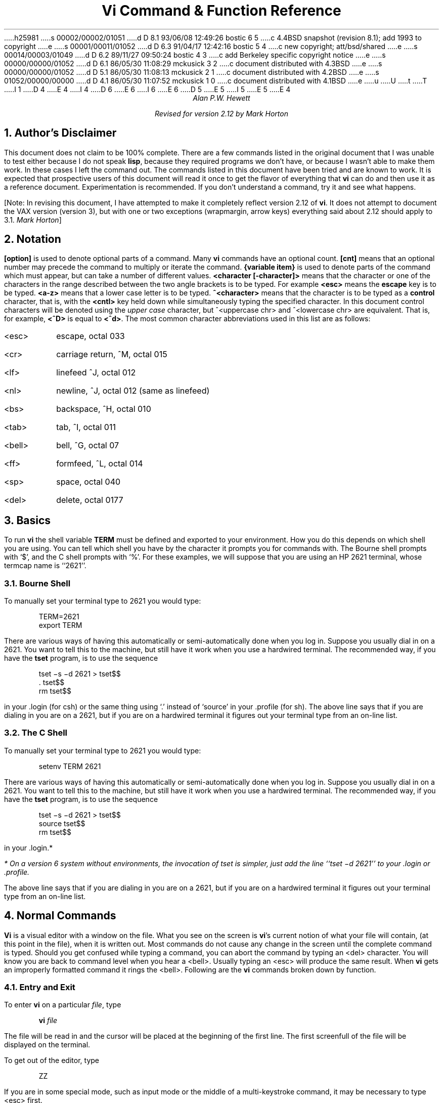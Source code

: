 h25981
s 00002/00002/01051
d D 8.1 93/06/08 12:49:26 bostic 6 5
c 4.4BSD snapshot (revision 8.1); add 1993 to copyright
e
s 00001/00011/01052
d D 6.3 91/04/17 12:42:16 bostic 5 4
c new copyright; att/bsd/shared
e
s 00014/00003/01049
d D 6.2 89/11/27 09:50:24 bostic 4 3
c add Berkeley specific copyright notice
e
s 00000/00000/01052
d D 6.1 86/05/30 11:08:29 mckusick 3 2
c document distributed with 4.3BSD
e
s 00000/00000/01052
d D 5.1 86/05/30 11:08:13 mckusick 2 1
c document distributed with 4.2BSD
e
s 01052/00000/00000
d D 4.1 86/05/30 11:07:52 mckusick 1 0
c document distributed with 4.1BSD
e
u
U
t
T
I 1
D 4
.\" Copyright (c) 1980 Regents of the University of California.
.\" All rights reserved.  The Berkeley software License Agreement
.\" specifies the terms and conditions for redistribution.
E 4
I 4
D 6
.\" Copyright (c) 1980 The Regents of the University of California.
.\" All rights reserved.
E 6
I 6
.\" Copyright (c) 1980, 1993
.\"	The Regents of the University of California.  All rights reserved.
E 6
.\"
D 5
.\" Redistribution and use in source and binary forms are permitted
.\" provided that the above copyright notice and this paragraph are
.\" duplicated in all such forms and that any documentation,
.\" advertising materials, and other materials related to such
.\" distribution and use acknowledge that the software was developed
.\" by the University of California, Berkeley.  The name of the
.\" University may not be used to endorse or promote products derived
.\" from this software without specific prior written permission.
.\" THIS SOFTWARE IS PROVIDED ``AS IS'' AND WITHOUT ANY EXPRESS OR
.\" IMPLIED WARRANTIES, INCLUDING, WITHOUT LIMITATION, THE IMPLIED
.\" WARRANTIES OF MERCHANTABILITY AND FITNESS FOR A PARTICULAR PURPOSE.
E 5
I 5
.\" %sccs.include.redist.roff%
E 5
E 4
.\"
.\"	%W% (Berkeley) %G%
.\"
.TL
Vi Command & Function Reference
.AU CB 2675
Alan P.W. Hewett
.sp
Revised for version 2.12 by Mark Horton
.CB
.NH 1
Author's Disclaimer
.LP
This document does not claim to be 100% complete.  There are a
few commands listed in the original document that I was unable
to test either because I do not speak \fBlisp\fR, because they
required programs we don't have, or because I wasn't able to make
them work.  In these cases I left the command out.  The commands
listed in this document have been tried and are known to work.
It is expected that prospective users of this document will read
it once to get the flavor of everything that \fBvi\fR can do
and then use it as a reference document.  Experimentation is
recommended.  If you don't understand a command, try it and
see what happens.
.LP
[Note: In revising this document, I have attempted to make it
completely reflect version 2.12 of
.B vi .
It does not attempt to document the VAX version (version 3),
but with one or two exceptions (wrapmargin, arrow keys)
everything said about 2.12 should apply to 3.1.
.I "Mark Horton" ]
.NH 1
Notation
.LP
\fB[option]\fR is used to denote optional parts of a command.
Many \fBvi\fR commands have an optional count.  \fB[cnt]\fR
means that an optional number may precede the command to
multiply or iterate the command.
\fB{variable item}\fR is used to denote parts of the command
which must appear, but can take a number of different values.
\fB<character [-character]>\fR means that the character or
one of the characters in the range described between the
two angle brackets is to be typed.
For example \fB<esc>\fR means
the \fBescape\fR key is to be typed.  \fB<a-z>\fR means that a
lower case letter is to be typed.  \fB^<character>\fR means that
the character is to be typed as a \fBcontrol\fR character, that is,
with the \fB<cntl>\fR key held down while simultaneously typing
the specified character.  In this document control characters will
be denoted using the \fIupper case\fR character, but
^<uppercase chr> and ^<lowercase chr> are equivalent.  That is, for
example, \fB<^D>\fR is equal to \fB<^d>\fR.
The most common character abbreviations
used in this list are as follows:
.VL 8
.IP <esc> 8
escape, octal 033
.IP <cr> 8
carriage return, ^M, octal 015
.IP <lf> 8
linefeed ^J, octal 012
.IP <nl> 8
newline, ^J, octal 012 (same as linefeed)
.IP <bs> 8
backspace, ^H, octal 010
.IP <tab> 8
tab, ^I, octal 011
.IP <bell> 8
bell, ^G, octal 07
.IP <ff> 8
formfeed, ^L, octal 014
.IP <sp> 8
space, octal 040
.IP <del> 8
delete, octal 0177
.LE
.sp 1
.NH 1
Basics
.LP
To run \fBvi\fR the shell variable \fBTERM\fR must be defined and
exported to your environment.
How you do this depends on which shell you are using.
You can tell which shell you have by the character it
prompts you for commands with.
The Bourne shell prompts with `$', and the C shell prompts with `%'.
For these examples, we will suppose
that you are using an HP 2621 terminal, whose termcap name is ``2621''.
.NH 2
Bourne Shell
.LP
To manually set your terminal type to 2621 you would type:
.DS
TERM=2621
export TERM
.DE
.PP
There are various ways of having this automatically or
semi-automatically done when you log in.
Suppose you usually dial in on a 2621.
You want to tell this to the machine, but still have it
work when you use a hardwired terminal.
The recommended way, if you have the
.B tset
program, is to use the sequence
.DS
tset \-s \-d 2621 > tset$$
\&. tset$$
rm tset$$
.DE
in your .login (for csh) or the same thing using `.' instead of `source'
in your .profile (for sh).
The above line says that if you are dialing in you are on a 2621,
but if you are on a hardwired terminal it figures out your terminal
type from an on-line list.
.NH 2
The C Shell
.LP
To manually set your terminal type to 2621 you would type:
.DS
setenv TERM 2621
.DE
.PP
There are various ways of having this automatically or
semi-automatically done when you log in.
Suppose you usually dial in on a 2621.
You want to tell this to the machine, but still have it
work when you use a hardwired terminal.
The recommended way, if you have the
.B tset
program, is to use the sequence
.DS
tset \-s \-d 2621 > tset$$
source tset$$
rm tset$$
.DE
in your .login.*
.FS
* On a version 6 system
without environments, the invocation of tset
is simpler, just add the line ``tset \-d 2621''
to your .login or .profile.
.FE
The above line says that if you are dialing in you are on a 2621,
but if you are on a hardwired terminal it figures out your terminal
type from an on-line list.
.NH 1
Normal Commands
.LP
\fBVi\fR is a visual editor with a window on the file.  What
you see on the screen is \fBvi\fR's current notion of
what your file will contain,
(at this point in the file),
when it is written out.
Most commands do not cause any change in the screen until the
complete command is typed.  Should you get confused while
typing a command, you can abort the command by typing an
<del> character.  You will know you are back to command level
when you hear a <bell>.  Usually typing an <esc> will produce the
same result.  When \fBvi\fR gets an improperly formatted command
it rings the <bell>.
Following are the \fBvi\fR commands broken down by function.
.NH 2
Entry and Exit
.LP
To enter
.B vi
on a particular
.I file ,
type
.DS
\fBvi\fP \fIfile\fP
.DE
The file will be read in and the cursor will be placed at the beginning
of the first line.
The first screenfull of the file will be displayed on the terminal.
.PP
To get out of the editor, type
.DS
ZZ
.DE
If you are in some special mode, such as input mode
or the middle of a multi-keystroke command, it may
be necessary to type <esc> first.
.NH 2
Cursor and Page Motion
.LP
.VL 16
.B NOTE:
The arrow keys (see the next four commands)
on certain kinds of terminals will not work with the
PDP-11 version of vi.  The control versions or the hjkl versions will
work on any terminal.  Experienced users prefer the hjkl keys because
they are always right under their fingers.  Beginners often prefer
the arrow keys, since they do not require memorization of which hjkl
key is which.
The mnemonic value of hjkl is clear from looking at the keyboard of an adm3a.
.sp
.IP "[cnt]<bs> or [cnt]h or [cnt]\(<-" 16
.br
Move the cursor to the left one character.  Cursor stops at the left
margin of the page.
If cnt is given, these commands move that many spaces.
.IP "[cnt]^N or [cnt]j or [cnt]\(da or [cnt]<lf>" 16
.br
Move down one line.
Moving off the screen scrolls the window to force a new line
onto the screen.
Mnemonic: \fBN\fRext
.IP "[cnt]^P or [cnt]k or [cnt]\(ua" 16
.br
Move up one line.
Moving off the top of the screen forces new text onto the screen.
Mnemonic: \fBP\fRrevious
.IP "[cnt]<sp> or [cnt]l or [cnt]\(->" 16
.br
Move to the right one character.
Cursor will not go beyond the end of the line.
.IP [cnt]- 16
Move the cursor up the screen to the beginning of the next line.
Scroll if necessary.
.IP "[cnt]+ or [cnt]<cr>" 16
.sp 1
Move the cursor down the screen to the beginning of the next line.
Scroll up if necessary.
.IP "[cnt]$" 16
Move the cursor to the end of the line.
If there is a count, move to the end of the line "cnt" lines
forward in the file.
.IP "^" 16
Move the cursor to the beginning of the first word on the line.
.IP "0" 16
Move the cursor to the left margin of the current line.
.IP "[cnt]|" 16
Move the cursor to the column specified by the count.  The default is
column zero.
.IP "[cnt]w" 16
Move the cursor to the beginning of the next word. If there
is a count, then move forward that many words and
position the cursor at the beginning of the word.
Mnemonic: next-\fBw\fRord
.IP "[cnt]W" 16
Move the cursor to the beginning of the next word which follows
a "white space" (<sp>,<tab>, or <nl>).  Ignore other punctuation.
.IP "[cnt]b" 16
Move the cursor to the preceding word.  Mnemonic: \fBb\fRackup-word
.IP "[cnt]B" 16
Move the cursor to the preceding word that is separated from the
current word by a "white space" (<sp>,<tab>, or <nl>).
.IP "[cnt]e" 16
Move the cursor to the end of the current word or the end of the
"cnt"'th word hence.  Mnemonic: \fBe\fRnd-of-word
.IP "[cnt]E" 16
Move the cursor to the end of the current word which is delimited by
"white space" (<sp>,<tab>, or <nl>).
.IP "[line number]G" 16
.br
Move the cursor to the line specified.  Of particular use are the
sequences "1G" and "G", which move the cursor to the beginning and
the end of the file respectively.  Mnemonic: \fBG\fRo-to
.LP
.B NOTE:
The next four commands (^D, ^U, ^F, ^B)
are not true motion commands, in that they
cannot be used as the object of commands such as delete or change.
.IP "[cnt]^D" 16
Move the cursor down in the file by "cnt" lines (or the last "cnt"
if a new count isn't given.  The initial default is half a page.)  The
screen is simultaneously scrolled up.  Mnemonic: \fBD\fRown
.IP "[cnt]^U" 16
Move the cursor up in the file by "cnt" lines.  The screen is simultaneously
scrolled down.  Mnemonic: \fBU\fRp
.IP "[cnt]^F" 16
Move the cursor to the next page.  A count moves that many pages.
Two lines of the previous page are kept on the screen for continuity if
possible.  Mnemonic: \fBF\fRorward-a-page
.IP "[cnt]^B" 16
Move the cursor to the previous page.  Two lines of the current page
are kept if possible.  Mnemonic: \fBB\fRackup-a-page
.IP "[cnt](" 16
Move the cursor to the beginning of the next sentence.
A sentence is defined as ending with a ".", "!", or "?"
followed by two spaces or a <nl>.
.IP "[cnt])" 16
Move the cursor backwards to the beginning of a sentence.
.IP "[cnt]}" 16
Move the cursor to the beginning of the next paragraph.  This command
works best inside \fBnroff\fR documents.  It understands two sets of
\fBnroff\fR macros, \fB\-ms\fR and \fB\-mm\fR, for which the
commands ".IP", ".LP", ".PP", ".QP", "P", as well as the nroff command ".bp"
are considered to be paragraph delimiters.
A blank line also delimits a paragraph.
The \fBnroff\fR macros that it accepts as paragraph delimiters is
adjustable.  See \fBparagraphs\fR under the \fBSet Commands\fR section.
.IP "[cnt]{" 16
Move the cursor backwards to the beginning of a paragraph.
.IP "]]" 16
Move the cursor to the next "section", where a section is defined by
two sets of \fBnroff\fR macros, \fB\-ms\fR and \fB\-mm\fR, in which
".NH", ".SH", and ".H" delimit a section.  A line beginning with a <ff><nl>
sequence, or a line beginning with a "{" are also considered to
be section delimiters.  The last option makes it
useful for finding the beginnings of C functions.
The \fBnroff\fR macros that are used for section delimiters can be adjusted.
See \fBsections\fR under the \fBSet Commands\fR section.
.IP "[[" 16
Move the cursor backwards to the beginning of a section.
.IP "%" 16
Move the cursor to the matching parenthesis
or brace.  This is very useful in C or lisp code.  If the
cursor is sitting on a \fB( ) {\fR or \fB}\fR the cursor
is moved to the matching character at the other end of the
section.  If the cursor is not sitting on a brace or a
parenthesis, \fBvi\fR searches forward until it finds one
and then jumps to the match mate.
.IP "[cnt]H" 16
If there is no count move the cursor to the top left position on the screen.
If there is a count, then move the cursor to the beginning of the line
"cnt" lines from the top of the screen.  Mnemonic:  \fBH\fRome
.IP "[cnt]L" 16
If there is no count move the cursor to the beginning
of the last line on the screen.
If there is a count, then move the cursor to the beginning of the line
"cnt" lines from the bottom of the screen.  Mnemonic: \fBL\fRast
.IP "M" 16
Move the cursor to the beginning of the middle line on the screen.
Mnemonic: \fBM\fRiddle
.IP "m<a-z>" 16
This command does not move the cursor, but it \fBmarks\fR the place
in the file and the character "<a-z>" becomes the label for referring
to this location in the file.  See the next two commands.  Mnemonic:
\fBm\fRark
.B NOTE:
The mark command is not a motion, and cannot be used as the target
of commands such as delete.
.IP "\(aa<a-z>" 16
Move the cursor to the beginning of the line that is marked with the label
"<a-z>".
.IP "\(ga<a-z>" 16
Move the cursor to the exact position on the line that was marked with
with the label "<a-z>".
.IP "\(aa\(aa" 16
Move the cursor back to the beginning of the line where it was before the
last "non-relative" move.  A "non-relative" move is something such as a
search or a jump to a specific line in the file, rather than moving the
cursor or scrolling the screen.
.IP "\(ga\(ga" 16
Move the cursor back to the exact spot on the line where it was located
before the last "non-relative" move.
.LE
.NH 2
Searches
.LP
The following commands allow you to search for items in a file.
.VL 16
.IP [cnt]f{chr} 16
.sp 1
Search forward on the line for the next or "cnt"'th occurrence of
the character "chr".  The cursor is placed \fBat\fR the character
of interest.  Mnemonic: \fBf\fRind character
.IP [cnt]F{chr} 16
.sp 1
Search backwards on the line for the next or "cnt"'th occurrence of
the character "chr".  The cursor is placed \fBat\fR the character
of interest.
.IP [cnt]t{chr} 16
.sp 1
Search forward on the line for the next or "cnt"'th occurrence of
the character "chr".  The cursor is placed \fBjust preceding\fR
the character of interest.  Mnemonic: move cursor up \fBt\fRo character
.IP [cnt]T{chr} 16
.sp 1
Search backwards on the line for the next or "cnt"'th occurrence of
the character "chr".  The cursor is placed \fBjust preceding\fR
the character of interest.
.IP "[cnt];" 16
Repeat the last "f", "F", "t" or "T" command.
.IP "[cnt]," 16
Repeat the last "f", "F", "t" or "T" command, but in the opposite
search direction.  This is useful if you overshoot.
.IP "[cnt]/[string]/<nl>" 16
.br
Search forward for the next occurrence of "string".
Wrap around at the end of the file
does occur.
The final \fB</>\fR is not required.
.IP "[cnt]?[string]?<nl>" 16
.br
Search backwards for the next occurrence of "string".  If a count is
specified, the count becomes the new window size.  Wrap around at the beginning
of the file does occur.
The final \fB<?>\fR is not required.
.IP n 16
Repeat the last /[string]/ or ?[string]? search.  Mnemonic: \fBn\fRext
occurrence.
.IP N 16
Repeat the last /[string]/ or ?[string]? search, but in the reverse
direction.
.IP ":g/[string]/[editor command]<nl>" 16
.sp 1
Using the \fB:\fR syntax it is possible to do global searches ala the
standard UNIX "ed" editor.
.LE
.NH 2
Text Insertion
.LP
The following commands allow for the insertion of text.  All multicharacter
text insertions are terminated with an <esc> character.
The last change
can always be \fBundone\fR by typing a \fBu\fR.
The text insert in insertion mode can contain newlines.
.VL 16
.IP a{text}<esc> 16
Insert text immediately following the cursor position.
Mnemonic: \fBa\fRppend
.IP A{text}<esc> 16
Insert text at the end of the current line.
Mnemonic: \fBA\fRppend
.IP i{text}<esc> 16
Insert text immediately preceding the cursor position.
Mnemonic: \fBi\fRnsert
.IP I{text}<esc> 16
Insert text at the beginning of the current line.
.IP o{text}<esc> 16
Insert a new line after the line on which the cursor appears and
insert text there.  Mnemonic:  \fBo\fRpen new line
.IP O{text}<esc> 16
Insert a new line preceding the line on which the cursor appears
and insert text there.
.LE
.NH 2
Text Deletion
.LP
The following commands allow the user to delete text in various ways.
All changes can always be \fBundone\fR by typing the \fBu\fR command.
.VL 16
.IP "[cnt]x" 16
Delete the character or characters starting at the cursor position.
.IP "[cnt]X" 16
Delete the character or characters starting at the character preceding
the cursor position.
.IP "D" 16
Deletes the remainder of the line starting at the cursor.
Mnemonic: \fBD\fRelete the rest of line
.IP "[cnt]d{motion}" 16
.br
Deletes one or more occurrences of the specified motion.
Any motion from sections 4.1 and 4.2 can be used here.
The d can be stuttered (e.g. [cnt]dd) to delete cnt lines.
.LE
.NH 2
Text Replacement
.LP
The following commands allow the user to simultaneously delete and
insert new text.  All such actions can be \fBundone\fR by typing
\fBu\fR following the command.
.VL 16
.IP "r<chr>" 16
Replaces the character at the current cursor position with <chr>.  This
is a one character replacement.  No <esc> is required for termination.
Mnemonic:  \fBr\fReplace character
.IP "R{text}<esc>" 16
Starts overlaying the characters on the screen with whatever you type.
It does not stop until an <esc> is typed.
.IP "[cnt]s{text}<esc>" 16
Substitute for "cnt" characters beginning at the current cursor
position.  A "$" will appear at the position in the text where the
"cnt"'th character appears so you will know how much you are erasing.
Mnemonic: \fBs\fRubstitute
.IP "[cnt]S{text}<esc>" 16
Substitute for the entire current line (or lines).  If no count is given,
a "$" appears at the end of the current line.  If a count of more than
1 is given, all the lines to be replaced are deleted before the insertion
begins.
.IP "[cnt]c{motion}{text}<esc>" 16
.br
Change the specified "motion" by replacing it with the
insertion text.  A "$" will appear at the end of the last item
that is being deleted unless the deletion involves whole lines.
Motion's can be any motion from sections 4.1 or 4.2.
Stuttering the c (e.g. [cnt]cc) changes cnt lines.
.LE
.NH 2
Moving Text
.LP
\fBVi\fR provides a number of ways of moving chunks of text around.
There are nine buffers into which each piece of text which is deleted
or "yanked" is put in addition to the "undo" buffer.
The most recent deletion or yank is in the "undo" buffer and also
usually in buffer
1, the next most recent in buffer 2, and so forth.  Each new deletion
pushes down all the older deletions.  Deletions older than 9
disappear.  There is also
a set of named registers, a-z, into which text can optionally
be placed.  If any delete or replacement type command is preceded
by \fB"<a-z>\fR, that named buffer will contain the text deleted
after the command is executed.  For example, \fB"a3dd\fR will delete
three lines starting at the current line and put them in buffer \fB"a\fR.*
.FS
* Referring to an upper case letter as a buffer name (A-Z) is the
same as referring to the lower case letter, except that text placed
in such a buffer is appended to it instead of replacing it.
.FE
There are two more basic commands and
some variations useful in getting and putting text into a file.
.VL 16
.IP ["<a-z>][cnt]y{motion} 16
.sp 1
Yank the specified item or "cnt" items and put in the "undo" buffer or
the specified buffer.  The variety of "items" that can be yanked
is the same as those that can be deleted with the "d" command or
changed with the "c" command.  In the same way that "dd" means
delete the current line and "cc" means replace the current line,
"yy" means yank the current line.
.IP ["<a-z>][cnt]Y 16
Yank the current line or the "cnt" lines starting from the current
line.  If no buffer is specified, they will go into the "undo" buffer,
like any delete would.  It is equivalent to "yy".
Mnemonic:  \fBY\fRank
.IP ["<a-z>]p 16
Put "undo" buffer or the specified buffer down \fBafter\fR the cursor.
If whole lines were yanked or deleted into the buffer, then they will be
put down on the line following the line the cursor is on.  If
something else was deleted, like a word or sentence, then it will
be inserted immediately following the cursor.
Mnemonic:  \fBp\fRut buffer
.IP
It should be noted that text in the named buffers remains there when you
start editing a new file with the \fB:e file<esc>\fR command.  Since
this is so, it is possible to copy or delete text from one file and
carry it over to another file in the buffers.
However, the undo buffer and the ability to undo are lost when
changing files.
.IP ["<a-z>]P 16
Put "undo" buffer or the specified buffer down \fBbefore\fR the cursor.
If whole lines where yanked or deleted into the buffer, then they will be
put down on the line preceding the line the cursor is on.  If
something else was deleted, like a word or sentence, then it will
be inserted immediately preceding the cursor.
.IP [cnt]>{motion} 16
The shift operator will right shift all the text from the line on which
the cursor is located to the line where the \fBmotion\fR is located.
The text is shifted by one \fBshiftwidth\fR.  (See section 6.)
\fB>>\fR means right shift the current line or lines.
.IP [cnt]<{motion} 16
The shift operator will left shift all the text from the line on which
the cursor is located to the line where the \fBitem\fR is located.
The text is shifted by one \fBshiftwidth\fR.  (See section 6.)
\fB<<\fR means left shift the current line or lines.
Once the line has reached the left margin it is not further affected.
.IP [cnt]={motion} 16
Prettyprints the indicated area according to
.B lisp
conventions.
The area should be a lisp s-expression.
.LE
.NH 2
Miscellaneous Commands
.LP
\fBVi\fR has a number of miscellaneous commands that are very
useful.  They are:
.VL 16
.IP ZZ 16
This is the normal way to exit from vi.
If any changes have been made, the file is written out.
Then you are returned to the shell.
.IP ^L 16
Redraw the current screen.  This is useful if someone "write"s you
while you are in "vi" or if for any reason garbage gets onto the
screen.
.IP ^R 16
On dumb terminals, those not having the "delete line" function
(the vt100 is such a terminal), \fBvi\fR saves redrawing the
screen when you delete a line by just marking the line with an
"@" at the beginning and blanking the line.  If you want to
actually get rid of the lines marked with "@" and see what the
page looks like, typing a ^R will do this.
.IP \s+4.\s0 16
"Dot" is a particularly useful command.  It repeats the last
text modifying command.  Therefore you can type a command once and
then to another place and repeat it by just typing ".".
.IP u 16
Perhaps the most important command in the editor,
u undoes the last command that changed the buffer.
Mnemonic:  \fBu\fRndo
.IP U 16
Undo all the text modifying commands performed on the current line
since the last time you moved onto it.
.IP [cnt]J 16
Join the current line and the following line.  The <nl> is deleted
and the two lines joined, usually with a space between the
end of the first line and the beginning of what was the second
line.  If the first line ended with a "period", then two spaces
are inserted.
A count joins the next cnt lines.
Mnemonic: \fBJ\fRoin lines
.IP Q 16
Switch to \fBex\fR editing mode.
In this mode \fBvi\fR will behave very much like \fBed\fR.
The editor in this mode will operate on single lines normally and
will not attempt to keep the "window" up to date.
Once in this mode it is also possible to switch to the \fBopen\fR
mode of editing.  By entering the command \fB[line number]open<nl>\fR
you enter this mode.  It is similar to the normal visual mode
except the window is only \fBone\fR line long.
Mnemonic: \fBQ\fRuit visual mode
.IP ^] 16
An abbreviation for a tag command.
The cursor should be positioned at the beginning of a word.
That word is taken as a tag name, and the tag with that
name is found as if it had been typed in a :tag command.
.IP [cnt]!{motion}{UNIX\ cmd}<nl> 16
.br
Any UNIX filter
(e.g. command that reads the standard input and outputs something
to the standard output) can be sent a section of the current file and
have the output of the command replace the original text.  Useful
examples are programs like \fBcb\fR, \fBsort\fR, and
\fBnroff\fR.  For instance, using \fBsort\fR it would be possible to
sort a section of the current file into a new list.
Using \fB!!\fR means take a line or lines starting at the line the
cursor is currently on and pass them to the UNIX command.
.B NOTE:
To just escape to the shell for one command,
use :!{cmd}<nl>, see section 5.
.IP z{cnt}<nl> 16
This resets the current window size to "cnt" lines and redraws the screen.
.LE
.NH 2
Special Insert Characters
.LP
There are some characters that have special meanings during
insert modes.  They are:
.VL 16
.IP ^V 16
During inserts, typing a ^V allows you to quote control characters
into the file.  Any character typed after the ^V will be inserted
into the file.
.IP [^]^D\ or\ [0]^D 16
<^D> without any argument backs up one \fBshiftwidth\fR.  This is necessary
to remove indentation that was inserted by the \fBautoindent\fR feature.
^<^D> temporarily removes all the autoindentation, thus placing the cursor
at the left margin.  On the next line, the previous indent level will be
restored.  This is useful for putting "labels" at the left margin.
0<^D> says remove all autoindents and stay that way.  Thus the cursor
moves to the left margin and stays there on successive lines until
<tab>'s are typed.  As with the <tab>, the <^D> is only effective before
any other "non-autoindent" controlling characters are typed.
Mnemonic: \fBD\fRelete a shiftwidth
.IP ^W 16
If the cursor is sitting on a word, <^W> moves the cursor back to the beginning
of the word, thus erasing the word from the insert.
Mnemonic: erase \fBW\fRord
.IP <bs> 16
The backspace always serves as an erase during insert modes in addition
to your normal "erase" character.  To insert a <bs> into your file, use
the <^V> to quote it.
.LE
.NH 1
\fB:\fR Commands
.LP
Typing a ":" during command mode causes \fBvi\fR to put the cursor at
the bottom on the screen in preparation for a command.  In the
":" mode, \fBvi\fR can be given most \fBed\fR commands.  It is
also from this mode that you exit from \fBvi\fR or switch to different
files.  All commands of this variety are terminated by a <nl>, <cr>,
or <esc>.
.VL 16
.IP ":w[!] [file]" 16
Causes \fBvi\fR to write out the current text to the disk.  It is
written to the file you are editing unless "file" is supplied.  If
"file" is supplied, the write is directed to that file instead.  If
that file already exists, \fBvi\fR will not perform the write unless
the "!" is supplied indicating you
.I really
want to destroy the older copy of the file.
.IP :q[!] 16
Causes \fBvi\fR to exit.  If you have modified the file you are
looking at currently and haven't written it out, \fBvi\fR will
refuse to exit unless the "!" is supplied.
.IP ":e[!] [+[cmd]] [file]" 16
.sp 1
Start editing a new file called "file" or start editing the current
file over again.  The command ":e!" says "ignore the changes I've made
to this file and start over from the beginning".  It is useful if
you really mess up the file.  The optional "+" says instead of starting
at the beginning, start at the "end", or,
if "cmd" is supplied, execute "cmd" first.
Useful cases of this are where cmd is "n" (any integer) which starts
at line number n,
and "/text", which searches for "text" and starts at the line where
it is found.
.IP "^^" 16
Switch back to the place you were before your last tag command.
If your last tag command stayed within the file, ^^ returns to that tag.
If you have no recent tag command, it will return to the
same place in the previous file that it was showing when you switched
to the current file.
.IP ":n[!]" 16
Start editing the next file in the argument list.  Since \fBvi\fR
can be called with multiple file names, the ":n" command tells it to
stop work on the current file and switch to the next file.  If the
current file was modifies, it has to be written out before the ":n"
will work or else the "!" must be supplied, which says discard the
changes I made to the current file.
.IP ":n[!] file [file file ...]" 16
.sp
Replace the current argument list with a new list of files and start
editing the first file in this new list.
.IP ":r file" 16
Read in a copy of "file" on the line after the cursor.
.IP ":r !cmd" 16
Execute the "cmd" and take its output and put it into the file after
the current line.
.IP ":!cmd" 16
Execute any UNIX shell command.
.IP ":ta[!] tag" 16
.B Vi
looks in the file named
.B tags
in the current directory.
.B Tags
is a file of lines in the format:
.sp 1
.ti +8
tag filename \fBvi\fR-search-command
.sp 1
If \fBvi\fR finds the tag you specified in the \fB:ta\fR command,
it stops editing the current file if necessary and if the current file is
up to date on the disk and switches to the file specified and uses the
search pattern specified to find the "tagged" item of interest.  This
is particularly useful when editing multi-file C programs such as the
operating system.  There is a program called \fBctags\fR which will
generate an appropriate \fBtags\fR file for C and f77
programs so that by saying
\fB:ta function<nl>\fR you will be switched to that function.
It could also be useful when editing multi-file documents, though the
\fBtags\fR file would have to be generated manually.
.LE
.NH 1
Special Arrangements for Startup
.PP
\fBVi\fR takes the value of \fB$TERM\fR and looks up the characteristics
of that terminal in the file \fB/etc/termcap\fR.
If you don't know \fBvi\fR's name for the terminal you are working
on, look in \fB/etc/termcap\fR.
.PP
When \fBvi\fR starts, it attempts to read the variable EXINIT
from your environment.*
If that exists, it takes the values in it as the default values
for certain of its internal constants.  See the section on "Set Values"
for further details.
If EXINIT doesn't exist you will get all the normal defaults.
.FS
* On version 6 systems
Instead of EXINIT, put the startup commands in the file .exrc
in your home directory.
.FE
.PP
Should you inadvertently hang up the phone while inside
.B vi ,
or should the computer crash,
all may not be lost.
Upon returning to the system, type:
.DS
vi \-r file
.DE
This will normally recover the file.  If there is more than one
temporary file for a specific file name, \fBvi\fR recovers the
newest one.  You can get an older version by recovering the
file more than once.
The command "vi -r" without a file name gives you the list of files
that were saved in the last system crash
(but
.I not
the file just saved when the phone was hung up).
.NH 1
Set Commands
.LP
\fBVi\fR has a number of internal variables and switches which can be
set to achieve special affects.
These options come in three forms, those that are switches, which toggle
from off to on and back, those that require a numeric value, and those
that require an alphanumeric string value.
The toggle options are set by a command of the form:
.DS
:set option<nl>
.DE
and turned off with the command:
.DS
:set nooption<nl>
.DE
Commands requiring a value are set with a command of the form:
.DS
:set option=value<nl>
.DE
To display the value of a specific option type:
.DS
:set option?<nl>
.DE
To display only those that you have changed type:
.DS
:set<nl>
.DE
and to display the long table of all the settable parameters and
their current values type:
.DS
:set all<nl>
.DE
.PP
Most of the options have a long form and an abbreviation.  Both are
listed in the following table as well as the normal default value.
.PP
To arrange to have values other than the default used every time you
enter
.B vi ,
place the appropriate
.B set
command in EXINIT in your environment, e.g.
.DS
EXINIT='set ai aw terse sh=/bin/csh'
export EXINIT
.DE
or
.DS
setenv EXINIT 'set ai aw terse sh=/bin/csh'
.DE
for
.B sh
and
.B csh ,
respectively.
These are usually placed in your .profile or .login.
If you are running a system without environments (such as version 6)
you can place the set command in the file .exrc in your home
directory.
.VL 16
.IP autoindent\ ai 16
Default: noai Type: toggle
.br
When in autoindent mode, vi helps you indent code by starting each
line in the same column as the preceding line.
Tabbing to the right with <tab> or <^T> will move this boundary to
the right, and it can be moved to the left with <^D>.
.IP autoprint\ ap 16
Default: ap Type: toggle
.br
Causes the current line to be printed after each ex text modifying command.
This is not of much interest in the normal \fBvi\fR visual mode.
.IP autowrite\ aw 16
Default: noaw type: toggle
.br
Autowrite causes an automatic write to be done if there are unsaved
changes before certain commands which change files or otherwise
interact with the outside world.
These commands are :!, :tag, :next, :rewind, ^^, and ^].
.IP beautify\ bf 16
Default: nobf Type: toggle
.br
Causes all control characters except <tab>, <nl>, and <ff> to be discarded.
.IP directory\ dir 16
Default: dir=/tmp Type: string
.br
This is the directory in which \fBvi\fR puts its temporary file.
.IP errorbells\ eb 16
Default: noeb Type: toggle
.br
Error messages are preceded by a <bell>.
.IP hardtabs\ ht 16
Default: hardtabs=8 Type: numeric
.br
This option contains the value of hardware tabs in your terminal, or
of software tabs expanded by the Unix system.
.IP ignorecase\ ic 16
Default: noic Type: toggle
.br
All upper case characters are mapped to lower case in regular expression
matching.
.IP lisp 16
Default: nolisp Type: toggle
.br
Autoindent for \fBlisp\fR code.  The commands \fB( ) [[\fR and \fB]]\fR
are modified appropriately to affect s-expressions and functions.
.IP list 16
Default: nolist Type: toggle
.br
All printed lines have the <tab> and <nl> characters displayed visually.
.IP magic 16
Default: magic Type: toggle
.br
Enable the metacharacters for matching.  These include \fB. * < > [string]
[^string]\fR and \fB[<chr>-<chr>]\fR.
.IP number\ nu 16
Default: nonu Type: toggle
.br
Each line is displayed with its line number.
.IP open 16
Default: open Type: toggle
.br
When set, prevents entering open or visual modes from ex or edit.
Not of interest from vi.
.IP optimize\ opt 16
Default: opt Type: toggle
.br
Basically of use only when using the \fBex\fR capabilities.  This
option prevents automatic <cr>s from taking place,
and speeds up output of indented lines,
at the expense of losing typeahead on some versions of UNIX.
.IP paragraphs\ para 16
Default: para=IPLPPPQPP\ bp Type: string
.br
Each pair of characters in the string indicate \fBnroff\fR macros
which are to be treated as the beginning of a paragraph for the
\fB{\fR and \fB}\fR commands.  The default string is for the \fB-ms\fR
and \fB-mm\fR macros.
To indicate one letter \fBnroff\fR macros, such as \fB.P\fR or \fB.H\fR,
quote a space in for the second character position.  For example:
.sp 1
.ti +8
:set paragraphs=P\e bp<nl>
.sp 1
would cause \fBvi\fR to consider \fB.P\fR and \fB.bp\fR as paragraph
delimiters.
.IP prompt 16
Default: prompt Type: toggle
.br
In
.B ex
command mode the prompt character \fB:\fR will be printed when
\fBex\fR is waiting for a command.  This is not of interest from vi.
.IP redraw 16
Default: noredraw Type: toggle
.br
On dumb terminals, force the screen to always be up to date,
by sending great amounts of output.  Useful only at high speeds.
.IP report 16
Default: report=5 Type: numeric
.br
This sets the threshold for the number of lines modified.  When
more than this number of lines are modified, removed, or yanked,
\fBvi\fR will report the number of lines changed at the bottom of
the screen.
.IP scroll 16
Default: scroll={1/2 window} Type: numeric
.br
This is the number of lines that the screen scrolls up or down when
using the <^U> and <^D> commands.
.IP sections 16
Default: sections=SHNHH HU Type: string
.br
Each two character pair of this string specify \fBnroff\fR macro names
which are to be treated as the beginning of a section by the
\fB]]\fR and \fB[[\fR commands.  The default string is for the \fB-ms\fR
and \fB-mm\fR macros.
To enter one letter \fBnroff\fR macros, use a quoted space as the
second character.
See \fBparagraphs\fR for a fuller explanation.
.IP shell\ sh 16
Default: sh=from environment SHELL or /bin/sh   Type: string
.br
This is the name of the \fBsh\fR to be used for "escaped" commands.
.IP shiftwidth\ sw 16
Default: sw=8 Type: numeric
.br
This is the number of spaces that a <^T> or <^D> will move over for
indenting, and the amount < and > shift by.
.IP showmatch\ sm 16
Default: nosm Type: toggle
.br
When a \fB)\fR or \fB}\fR is typed, show the matching \fB(\fR or \fB{\fR
by moving the cursor to it for one second if it is on the current screen.
.IP slowopen\ slow 16
Default: terminal dependent Type: toggle
.br
On terminals that are slow and unintelligent, this option prevents the
updating of the screen some of the time to improve speed.
.IP tabstop\ ts 16
Default: ts=8 Type: numeric
.br
<tab>s are expanded to boundaries that are multiples of this value.
.IP taglength\ tl 16
Default: tl=0 Type: numeric
.br
If nonzero, tag names are only significant to this many characters.
.IP term 16
Default: (from environment \fBTERM\fP, else dumb) Type: string
.br
This is the terminal and controls the visual displays.  It cannot be
changed when in "visual" mode,
you have to Q to command mode, type a
set term command, and do ``vi.'' to get back into visual.
Or exit vi, fix $TERM, and reenter.
The definitions that drive a particular
terminal type are found in the file \fB/etc/termcap\fR.
.IP terse 16
Default: terse Type: toggle
.br
When set, the error diagnostics are short.
.IP warn 16
Default: warn Type: toggle
.br
The user is warned if she/he tries to escape to
the shell without writing out the current changes.
.IP window 16
Default: window={8 at 600 baud or less, 16 at 1200 baud, and screen
size \- 1 at 2400 baud or more} Type: numeric
.br
This is the number of lines in the window whenever \fBvi\fR must redraw
an entire screen.  It is useful to make this size smaller if you are
on a slow line.
.IP w300,\ w1200,\ w9600
.br
These set window, but only within the corresponding speed ranges.
They are useful in an EXINIT to fine tune window sizes.
For example,
.DS
set w300=4 w1200=12
.DE
causes a 4 lines window at speed up to 600 baud, a 12 line window at 1200
baud, and a full screen (the default) at over 1200 baud.
.IP wrapscan\ ws 16
Default: ws Type: toggle
.br
Searches will wrap around the end of the file when is option is set.  When
it is off, the search will terminate when it reaches the end or the
beginning of the file.
.IP wrapmargin\ wm 16
Default: wm=0 Type: numeric
.br
\fBVi\fR will automatically insert a <nl> when it finds a natural
break point (usually a <sp> between words) that occurs within
"wm" spaces of the right margin.
Therefore with "wm=0" the option is off.  Setting it to 10 would
mean that any time you are within 10 spaces of the right margin
\fBvi\fR would be looking for a <sp> or <tab> which it could
replace with a <nl>.  This is convenient for people who forget
to look at the screen while they type.
(In version 3, wrapmargin behaves more like nroff, in that the
boundary specified by the distance from the right edge of the screen
is taken as the rightmost edge of the area where a break is allowed,
instead of the leftmost edge.)
.IP writeany\ wa 16
Default: nowa Type: toggle
.br
\fBVi\fR normally makes a number of checks before it writes out a file.
This prevents the user from inadvertently destroying a file.  When the
"writeany" option is enabled, \fBvi\fR no longer makes these checks.
.LE
E 1
